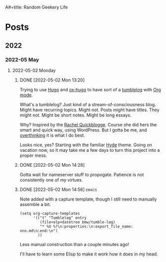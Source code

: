 A#+title: Random Geekery Life
#+hugo_custom_front_matter: :formatter "ox-hugo"
#+hugo_base_dir: ../
#+startup: logdone

* Posts
:properties:
:hugo_section: posts
:end:

** 2022
:properties:
:export_hugo_section: posts/2022
:end:
*** 2022-05 May
:properties:
:export_hugo_section: posts/2022/05
:end:
**** 2022-05-02 Monday
:properties:
:export_hugo_section: posts/2022/05/02
:end:
***** DONE [2022-05-02 Mon 13:20]
CLOSED: [2022-05-02 Mon 13:20]
:properties:
:export_file_name: 1320
:end:
:LOGBOOK:
- State "DONE"       from              [2022-05-02 Mon 13:20]
:END:
Trying to use [[https://gohugo.io][Hugo]] and [[https://ox-hugo.scripter.co][ox-hugo]] to have sort of a [[https://en.wiktionary.org/wiki/tumblelog][tumblelog]] with [[https://orgmode.org][Org mode]].

What's a tumblelog? Just kind of a stream-of-consciousness blog. Might have recurring topics. Might not. Posts might have titles. They might not. Might be short notes. Might be long essays.

Why? Inspired by the [[https://rachel.live][Rachel Quickblogge]]. Course she did hers the smart and quick way, using WordPress. But I gotta be me, and [[https://www.oglaf.com/trapmaster/][overthinking]] it is what I do best.

Looks nice, yes? Starting with the familiar [[https://themes.gohugo.io/themes/hyde/][Hyde]] theme. Going on vacation now, so it may take me a few days to turn this project into a proper mess.
***** DONE [2022-05-02 Mon 14:28]
CLOSED: [2022-05-02 Mon 14:28]
:properties:
:export_file_name: 1428
:end:
:LOGBOOK:
- State "DONE"       from              [2022-05-02 Mon 14:28]
:END:
Gotta wait for nameserver stuff to propogate. Patience is not consistently one of my virtues.
***** DONE [2022-05-02 Mon 14:56]                                 :emacs:
CLOSED: [2022-05-02 Mon 15:00]
:properties:
:export_file_name: 1456.md
:end:
:LOGBOOK:
- State "DONE"       from              [2022-05-02 Mon 15:00]
:END:
Note added with a capture template, though I still need to manually assemble a bit.

#+begin_src elisp
  (setq org-capture-templates
        '(("t" "Tumblelog" entry
           (file+olp+datetree bmw/tumble-log)
           "* %U %?\n:properties:\n:export_file_name: nnn.md\n:end:\n")
          ))
#+end_src

Less manual construction than a couple minutes ago!

I'll have to learn some Elisp to make it work how it does in my head.
